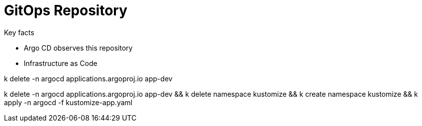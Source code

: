 = GitOps Repository

.Key facts
* Argo CD observes this repository
* Infrastructure as Code



k delete -n argocd applications.argoproj.io app-dev

k delete -n argocd applications.argoproj.io app-dev && k delete namespace kustomize && k create namespace kustomize && k apply -n argocd -f kustomize-app.yaml